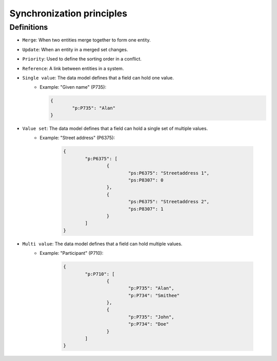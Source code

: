 .. _synchronization_principles:

==========================
Synchronization principles
==========================

Definitions
-----------

- ``Merge``: When two entities merge together to form one entity.
- ``Update``: When an entity in a merged set changes.
- ``Priority``: Used to define the sorting order in a conflict.
- ``Reference``: A link between entities in a system.
- ``Single value``: The data model defines that a field can hold one value.
	- Example: "Given name" (P735):

	  .. code-block:: json

	  	{
	  		"p:P735": "Alan"
	  	}
- ``Value set``: The data model defines that a field can hold a single set of multiple values.
	- Example: "Street address" (P6375):

		.. code-block:: json

			{
				"p:P6375": [
					{
						"ps:P6375": "Streetaddress 1",
						"ps:P8307": 0
					},
					{
						"ps:P6375": "Streetaddress 2",
						"ps:P8307": 1
					}
				]
			}

- ``Multi value``: The data model defines that a field can hold multiple values.
	- Example: "Participant" (P710):

		.. code-block:: json

			{
				"p:P710": [
					{
						"p:P735": "Alan",
						"p:P734": "Smithee"
					},
					{
						"p:P735": "John",
						"p:P734": "Doe"
					}
				]
			}
